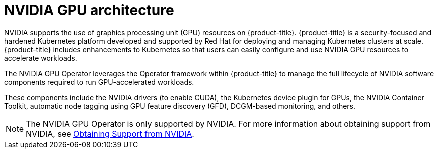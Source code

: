 // Module included in the following assemblies:
//
// * hardware_accelerators/about-hardware-accelerators.adoc

:_mod-docs-content-type: CONCEPT
[id="nvidia-gpu-architecture_{context}"]
= NVIDIA GPU architecture

NVIDIA supports the use of graphics processing unit (GPU) resources on {product-title}. {product-title} is a security-focused and hardened Kubernetes platform developed and supported by Red Hat for deploying and managing Kubernetes clusters at scale. {product-title} includes enhancements to Kubernetes so that users can easily configure and use NVIDIA GPU resources to accelerate workloads.

The NVIDIA GPU Operator leverages the Operator framework within {product-title} to manage the full lifecycle of NVIDIA software components required to run GPU-accelerated workloads.

These components include the NVIDIA drivers (to enable CUDA), the Kubernetes device plugin for GPUs, the NVIDIA Container Toolkit, automatic node tagging using GPU feature discovery (GFD), DCGM-based monitoring, and others.

[NOTE]
====
The NVIDIA GPU Operator is only supported by NVIDIA. For more information about obtaining support from NVIDIA, see link:https://access.redhat.com/solutions/5174941[Obtaining Support from NVIDIA].
====

